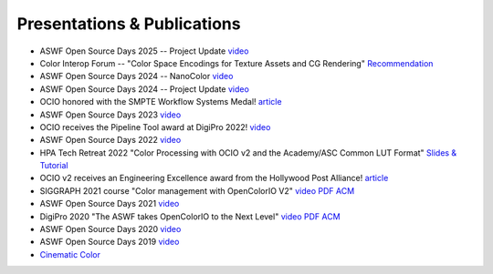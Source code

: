 ..
  SPDX-License-Identifier: CC-BY-4.0
  Copyright Contributors to the OpenColorIO Project.

.. _publications:

Presentations & Publications
============================

* ASWF Open Source Days 2025 -- Project Update `video <https://youtu.be/w-T64bqFh5E?feature=shared>`_

* Color Interop Forum -- "Color Space Encodings for Texture Assets and CG Rendering" 
  `Recommendation <https://github.com/AcademySoftwareFoundation/ColorInterop/blob/main/Recommendations/01_TextureAssetColorSpaces/TextureAssetColorSpaces.md>`_

* ASWF Open Source Days 2024 -- NanoColor `video <https://youtu.be/ym1kfYmGz-M?feature=shared>`_

* ASWF Open Source Days 2024 -- Project Update `video <https://youtu.be/zizC0ORvwnc?feature=shared>`_

* OCIO honored with the SMPTE Workflow Systems Medal! `article <https://www.aswf.io/blog/opencolorio-receives-smpte-workflow-systems-medal/>`_

* ASWF Open Source Days 2023 `video <https://www.youtube.com/watch?v=y-oq693Wl8g>`_

* OCIO receives the Pipeline Tool award at DigiPro 2022! `video <https://vimeo.com/742052701>`_

* ASWF Open Source Days 2022 `video <https://www.youtube.com/watch?v=WzFlz1HeNdI>`_

* HPA Tech Retreat 2022 "Color Processing with OCIO v2 and the Academy/ASC Common LUT Format"
  `Slides & Tutorial <https://drive.google.com/drive/folders/1ZRTIYE6kFb-7sTUtYIYFNJndhY6tmJee?usp=share_link>`_

* OCIO v2 receives an Engineering Excellence award from the Hollywood Post Alliance! 
  `article <https://www.hollywoodreporter.com/movies/movie-news/hpa-engineering-excellence-award-recipients-announced-1234995410/>`_

* SIGGRAPH 2021 course "Color management with OpenColorIO V2" 
  `video <https://vimeo.com/689093714>`__  `PDF <https://drive.google.com/file/d/1v37Bz7s1wbJNg-ULsBqnGPA9h7pWNfhU/view?usp=share_link>`__  `ACM <https://dl.acm.org/doi/10.1145/3450508.3464600>`_

* ASWF Open Source Days 2021 `video <https://youtu.be/FSzLwSTJjWo>`_

* DigiPro 2020 "The ASWF takes OpenColorIO to the Next Level" `video <https://vimeo.com/458011669>`__  `PDF <https://drive.google.com/file/d/1y_0ZEftivHH0zoKwvKZx3gH_u_cDm1bD/view?usp=sharing>`__  `ACM <https://dl.acm.org/doi/abs/10.1145/3403736.3403942>`_

* ASWF Open Source Days 2020 `video <https://www.youtube.com/watch?v=7e0SSka8Ar8>`_

* ASWF Open Source Days 2019 `video <https://youtu.be/L5dpFtgZuhQ>`_

* `Cinematic Color <http://cinematiccolor.org/>`_
